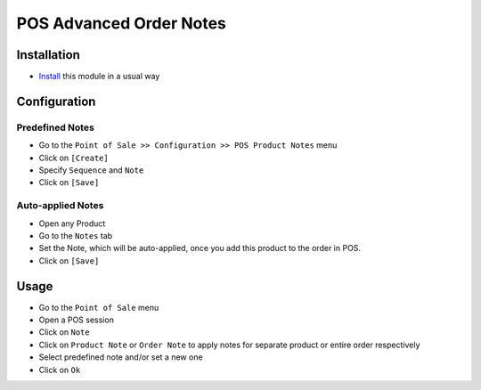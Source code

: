 ==========================
 POS Advanced Order Notes
==========================

Installation
============

* `Install <https://awkhad-development.readthedocs.io/en/latest/awkhad/usage/install-module.html>`__ this module in a usual way

Configuration
=============

Predefined Notes
----------------

* Go to the ``Point of Sale >> Configuration >> POS Product Notes`` menu
* Click on ``[Create]``
* Specify ``Sequence`` and ``Note``
* Click on ``[Save]``

Auto-applied Notes
------------------

* Open any Product
* Go to the ``Notes`` tab
* Set the Note, which will be auto-applied, once you add this product to the order in POS.
* Click on ``[Save]``

Usage
=====

* Go to the ``Point of Sale`` menu
* Open a POS session
* Click on ``Note``
* Click on ``Product Note`` or ``Order Note`` to apply notes for separate product or entire order respectively
* Select predefined note and/or set a new one
* Click on ``Ok``

